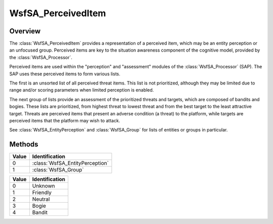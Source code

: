 .. ****************************************************************************
.. CUI//REL TO USA ONLY
..
.. The Advanced Framework for Simulation, Integration, and Modeling (AFSIM)
..
.. The use, dissemination or disclosure of data in this file is subject to
.. limitation or restriction. See accompanying README and LICENSE for details.
.. ****************************************************************************

WsfSA_PerceivedItem
----------------------

.. class:: WsfSA_PerceivedItem

Overview
========

The :class:`WsfSA_PerceivedItem` provides a representation of a perceived item, which may be an entity perception or an unfocused group. Perceived items are key to the situation awareness component of the cognitive model, provided by the :class:`WsfSA_Processor`.

Perceived items are used within the "perception" and "assessment" modules of the :class:`WsfSA_Processor` (SAP). The SAP uses these perceived items to form various lists.

The first is an unsorted list of all perceived threat items. This list is not prioritized, although they may be limited due to range and/or scoring parameters when limited perception is enabled.

The next group of lists provide an assessment of the prioritized threats and targets, which are composed of bandits and bogies. These lists are prioritized, from highest threat to lowest threat and from the best target to the least attractive target. Threats are perceived items that present an adverse condition (a threat) to the platform, while targets are perceived items that the platform may wish to attack.

See :class:`WsfSA_EntityPerception` and :class:`WsfSA_Group` for lists of entities or groups in particular.

Methods
=======

.. method:: int ItemType()

   Returns the type of the perceived item. The item can be explicitly casted to its respective type.

.. list-table::
   :header-rows: 1
   :align: left

   * - Value
     - Identification
   * - 0
     - :class:`WsfSA_EntityPerception`
   * - 1
     - :class:`WsfSA_Group`

.. method:: double Lat()

   Returns the latitude (deg) of the perceived item.

.. method:: double Lon()

   Returns the longitude (deg) of the perceived item.

.. method:: double Altitude()

   Returns the altitude (meters) of the perceived item.

.. method:: double Bearing()

   Returns the bearing (deg) of the perceived item.

.. method:: double Speed()

   Returns the speed (meters/sec) of the perceived item.

.. method:: double Heading()

   Returns the heading (deg) of the perceived item.

.. method:: double ThreatLevel()

   Returns the threat level of the perceived item. This is a normalized value between 0.0 and 1.0.

.. method:: double TargetValue()

   Returns the target value of the perceived item. This is a normalized value between 0.0 and 1.0.

.. method:: string PerceivedName()

   Returns the name of the perceived item. For entities, this is the perceived platform name. For groups, this is the group name.

.. method:: int Identification()

   Returns the identification of the perceived item.

.. list-table::
   :header-rows: 1
   :align: left

   * - Value
     - Identification
   * - 0
     - Unknown
   * - 1
     - Friendly
   * - 2
     - Neutral
   * - 3
     - Bogie
   * - 4
     - Bandit

.. method:: bool AngleOnly()

   Returns true if the perceived item is defined by an angle-only track. This will always be false for groups.

.. method:: bool AltitudeValid()

   Returns true if the perceived item altitude is valid.

.. method:: bool SpeedValid()

   Returns true if the perceived item speed is valid.

.. method:: bool HeadingValid()

   Returns true if the perceived item heading is valid.

.. method:: double SelectionScore()

   Returns the current selection score of the perceived item.

.. method:: double EstimatedTimeToIntercept(WsfPlatform aTarget)

   Returns the estimated time for this perceived item to intercept the specified target platform.
   If no intercept is possible, -1.0 is returned.
   If the perceived item is angle-only, or if it lacks speed data, no intercept will be calculated and -1.0 will be returned.
